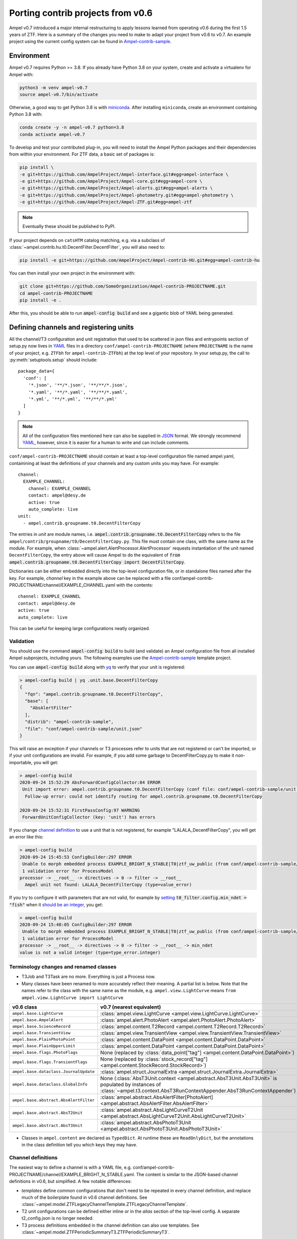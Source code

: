 
.. _legacy-porting-guide:

Porting contrib projects from v0.6
----------------------------------

Ampel v0.7 introduced a major internal restructuring to apply lessons learned
from operating v0.6 during the first 1.5 years of ZTF. Here is a summary of the
changes you need to make to adapt your project from v0.6 to v0.7. An example
project using the current config system can be found in
`Ampel-contrib-sample`_.

Environment
===========

.. highlight:: console

Ampel v0.7 requires Python >= 3.8. If you already have Python 3.8 on your system, create and activate a virtualenv for Ampel with:

.. code-block:: shell-session
  
  python3 -m venv ampel-v0.7
  source ampel-v0.7/bin/activate

Otherwise, a good way to get Python 3.8 is with `miniconda <https://docs.conda.io/en/latest/miniconda.html>`_. After installing ``miniconda``, create an environment containing Python 3.8 with:

.. code-block:: shell-session
  
  conda create -y -n ampel-v0.7 python=3.8
  conda activate ampel-v0.7

To develop and test your contributed plug-in, you will need to install the Ampel Python packages and their dependencies from within your environment. For ZTF data, a basic set of packages is:

.. code-block:: shell-session
  
  pip install \
  -e git+https://github.com/AmpelProject/Ampel-interface.git#egg=ampel-interface \
  -e git+https://github.com/AmpelProject/Ampel-core.git#egg=ampel-core \
  -e git+https://github.com/AmpelProject/Ampel-alerts.git#egg=ampel-alerts \
  -e git+https://github.com/AmpelProject/Ampel-photometry.git#egg=ampel-photometry \
  -e git+https://github.com/AmpelProject/Ampel-ZTF.git#egg=ampel-ztf

.. note:: Eventually these should be published to PyPI.

If your project depends on ``catsHTM`` catalog matching, e.g. via a subclass of :class:`~ampel.contrib.hu.t0.DecentFilter.DecentFilter`, you will also need to:

.. code-block:: shell-session
  
  pip install -e git+https://github.com/AmpelProject/Ampel-contrib-HU.git#egg=ampel-contrib-hu

You can then install your own project in the environment with:

.. code-block:: shell-session
  
  git clone git+https://github.com/SomeOrganization/Ampel-contrib-PROJECTNAME.git
  cd ampel-contrib-PROJECTNAME
  pip install -e .

After this, you should be able to run :code:`ampel-config build` and see a gigantic blob of YAML being generated.

.. _legacy-config-files:

Defining channels and registering units
=======================================

.. highlight:: python

All the channel/T3 configuration and unit registration that used to be
scattered in json files and entrypoints section of setup.py now lives in YAML_
files in a directory ``conf/ampel-contrib-PROJECTNAME`` (where ``PROJECTNAME`` is the name of your project, e.g. ``ZTFbh`` for ``ampel-contrib-ZTFbh``) at the top level
of your repository. In your setup.py, the call to :py:meth:`setuptools.setup`
should include::
  
  package_data={
    'conf': [
      '*.json', '**/*.json', '**/**/*.json',
      '*.yaml', '**/*.yaml', '**/**/*.yaml',
      '*.yml', '**/*.yml', '**/**/*.yml'
    ]
  }

.. note:: All of the configuration files mentioned here can also be supplied in JSON_ format. We strongly recommend YAML_, however, since it is easier for a human to write and can include comments.

.. highlight:: yaml

``conf/ampel-contrib-PROJECTNAME`` should contain at least a top-level configuration file named ampel.yaml, containining at least the definitions of your channels and any custom units
you may have. For example::

  channel:
    EXAMPLE_CHANNEL:
      channel: EXAMPLE_CHANNEL
      contact: ampel@desy.de
      active: true
      auto_complete: live
  unit:
    - ampel.contrib.groupname.t0.DecentFilterCopy

The entries in `unit` are module names, i.e. :code:`ampel.contrib.groupname.t0.DecentFilterCopy` refers to the file ``ampel/contrib/groupname/t0/DecentFilterCopy.py``. This file must contain one class, with the same name as the module. For example, when :class:`~ampel.alert.AlertProcessor.AlertProcessor` requests instantiation of the unit named ``DecentFilterCopy``, the entry above will cause Ampel to do the equivalent of :code:`from ampel.contrib.groupname.t0.DecentFilterCopy import DecentFilterCopy`.

Dictionaries can be either embedded directly into the top-level configuration
file, or in standalone files named after the key. For example, `channel` key
in the example above can be replaced with a file conf/ampel-contrib-PROJECTNAME/channel/EXAMPLE_CHANNEL.yaml with the contents::
  
  channel: EXAMPLE_CHANNEL
  contact: ampel@desy.de
  active: true
  auto_complete: live

This can be useful for keeping large configurations neatly organized.

.. _config-validation:

Validation
**********

You should use the command :code:`ampel-config build` to build (and validate) an Ampel configuration file from all installed Ampel subprojects, including yours. The following examples use the `Ampel-contrib-sample`_ template project.

You can use :code:`ampel-config build` along with yq_ to verify that your unit is registered:

.. code-block:: console
  
  > ampel-config build | yq .unit.base.DecentFilterCopy
  {
    "fqn": "ampel.contrib.groupname.t0.DecentFilterCopy",
    "base": [
      "AbsAlertFilter"
    ],
    "distrib": "ampel-contrib-sample",
    "file": "conf/ampel-contrib-sample/unit.json"
  }

This will raise an exception if your channels or T3 processes refer to units
that are not registered or can't be imported, or if your unit configurations are invalid. For example, if you add some garbage to DecentFilterCopy.py to make it non-importable, you will get:

.. code-block:: console
  
  > ampel-config build
  2020-09-24 15:52:29 AbsForwardConfigCollector:84 ERROR
   Unit import error: ampel.contrib.groupname.t0.DecentFilterCopy (conf file: conf/ampel-contrib-sample/unit.json from distribution: ampel-contrib-sample)
    Follow-up error: could not identify routing for ampel.contrib.groupname.t0.DecentFilterCopy

  2020-09-24 15:52:31 FirstPassConfig:97 WARNING
   ForwardUnitConfigCollector (key: 'unit') has errors

If you change `channel definition <https://github.com/AmpelProject/Ampel-contrib-sample/blob/03950a37dc4dc74c610df72887bd417239cd58aa/conf/ampel-contrib-sample/channel/EXAMPLE_BRIGHT_N_STABLE.yml#L11>`_  to use a unit that is not registered, for example "LALALA_DecentFilterCopy", you will get an error like this:

.. code-block:: console
  
  > ampel-config build
  2020-09-24 15:45:53 ConfigBuilder:297 ERROR
   Unable to morph embedded process EXAMPLE_BRIGHT_N_STABLE|T0|ztf_uw_public (from conf/ampel-contrib-sample/channel/EXAMPLE_BRIGHT_N_STABLE.yml)
   1 validation error for ProcessModel
  processor -> __root__ -> directives -> 0 -> filter -> __root__
    Ampel unit not found: LALALA_DecentFilterCopy (type=value_error)

If you try to configure it with parameters that are not valid, for example by `setting <https://github.com/AmpelProject/Ampel-contrib-sample/blob/03950a37dc4dc74c610df72887bd417239cd58aa/conf/ampel-contrib-sample/channel/EXAMPLE_BRIGHT_N_STABLE.yml#L13>`_ :code:`t0_filter.config.min_ndet = "fish"` when it `should be an integer <https://github.com/AmpelProject/Ampel-contrib-sample/blob/03950a37dc4dc74c610df72887bd417239cd58aa/ampel/contrib/groupname/t0/DecentFilterCopy.py#L38>`_, you get:

.. code-block:: console
  
  > ampel-config build
  2020-09-24 15:48:05 ConfigBuilder:297 ERROR
   Unable to morph embedded process EXAMPLE_BRIGHT_N_STABLE|T0|ztf_uw_public (from conf/ampel-contrib-sample/channel/EXAMPLE_BRIGHT_N_STABLE.yml)
   1 validation error for ProcessModel
  processor -> __root__ -> directives -> 0 -> filter -> __root__ -> min_ndet
  value is not a valid integer (type=type_error.integer)

Terminology changes and renamed classes
***************************************

- T3Job and T3Task are no more. Everything is just a Process now.
- Many classes have been renamed to more accurately reflect their meaning. A partial list is below. Note that the names refer to the class with the same name as the module, e.g. ``ampel.view.LightCurve`` means ``from ampel.view.LightCurve import LightCurve``

====================================== ============================================
v0.6 class                             v0.7 (nearest equivalent)
====================================== ============================================
``ampel.base.LightCurve``              :class:`ampel.view.LightCurve <ampel.view.LightCurve.LightCurve>`
``ampel.base.AmpelAlert``              :class:`ampel.alert.PhotoAlert <ampel.alert.PhotoAlert.PhotoAlert>`
``ampel.base.ScienceRecord``           :class:`ampel.content.T2Record <ampel.content.T2Record.T2Record>`
``ampel.base.TransientView``           :class:`ampel.view.TransientView <ampel.view.TransientView.TransientView>`
``ampel.base.PlainPhotoPoint``         :class:`ampel.content.DataPoint <ampel.content.DataPoint.DataPoint>`
``ampel.base.PlainUpperLimit``         :class:`ampel.content.DataPoint <ampel.content.DataPoint.DataPoint>`
``ampel.base.flags.PhotoFlags``        None (replaced by :class:`data_point["tag"] <ampel.content.DataPoint.DataPoint>`)
``ampel.base.flags.TransientFlags``    None (replaced by :class:`stock_record["tag"] <ampel.content.StockRecord.StockRecord>`)
``ampel.base.dataclass.JournalUpdate`` :class:`ampel.struct.JournalExtra <ampel.struct.JournalExtra.JournalExtra>`
``ampel.base.dataclass.GlobalInfo``    None (:class:`AbsT3Unit.context <ampel.abstract.AbsT3Unit.AbsT3Unit>` is populated by instances of :class:`~ampel.t3.context.AbsT3RunContextAppender.AbsT3RunContextAppender`)
``ampel.base.abstract.AbsAlertFilter`` :class:`ampel.abstract.AbsAlertFilter[PhotoAlert] <ampel.abstract.AbsAlertFilter.AbsAlertFilter>`
``ampel.base.abstract.AbsT2Unit``      :class:`ampel.abstract.AbsLightCurveT2Unit <ampel.abstract.AbsLightCurveT2Unit.AbsLightCurveT2Unit>`
``ampel.base.abstract.AbsT3Unit``      :class:`ampel.abstract.AbsPhotoT3Unit <ampel.abstract.AbsPhotoT3Unit.AbsPhotoT3Unit>`
====================================== ============================================

- Classes in ``ampel.content`` are declared as ``TypedDict``. At runtime these are ``ReadOnlyDict``, but the annotations in the class definition tell you which keys they may have.

Channel definitions
*******************

The easiest way to define a channel is with a YAML file, e.g. conf/ampel-contrib-PROJECTNAME/channel/EXAMPLE_BRIGHT_N_STABLE.yaml. The content is similar to the JSON-based channel definitions in v0.6, but simplified. A few notable differences:

- *templates* define common configurations that don't need to be repeated in every channel definition, and replace much of the boilerplate found in v0.6 channel definitions. See :class:`~ampel.model.ZTFLegacyChannelTemplate.ZTFLegacyChannelTemplate`.
- T2 unit configurations can be defined either inline or in the `alias` section of the top-level config. A separate t2_config.json is no longer needed.
- T3 process definitions embedded in the channel definition can also use templates. See :class:`~ampel.model.ZTFPeriodicSummaryT3.ZTFPeriodicSummaryT3`.

A slightly truncated example::
  
  channel: EXAMPLE_BRIGHT_N_STABLE
  contact: ampel@desy.de
  active: true
  # Auto-complete mode: how to treat photopoints be treated once a transient has
  # been accepted.
  # - false: apply filter to all photopoints
  # - true or "live": bypass filter once a transient has been accepted once
  auto_complete: live
  # Channel template: basic settings for which alert stream to listen to, how to
  # build light curves from alert packets, etc.
  template: ztf_uw_public
  # T0: which photopoints should be accepted to build light curves for each
  #     transient?
  t0_filter:
    unit: DecentFilterCopy
    config:
      min_ndet: 2
      min_tspan: 0
      max_tspan: 5
      ...
  # T2: how should the collected photopoints and light curves be augmented?
  t2_compute:
    - unit: T2SNCosmo
      config:
        model: salt2
        upper_limits: false
    # config can be omitted if the unit has defaults
    - unit: T2ExamplePolyFit
    - unit: T2CatalogMatch
      # A named configuration, defined in alias/t2. Names that start with "%" are
      # global, other names are local to the project
      config: '%T2CatalogMatch_general'
  # T3: what should I do with the collected data?
  t3_supervise:
    # A minimal T3: select all data for transients modified since last run
    # the optional parameters `name`, `load`, `filter`, and `complement` are set
    # to sensible defaults.
    - template: ztf_periodic_summary
      schedule: every().day.at('15:00')
      run:
        unit: DemoT3Unit
    # More settings: load only transient and T2 records for transients modified
    # since last run where `sncosmo` color parameter is > 1
    - name: set_all_the_things
      template: ztf_periodic_summary
      schedule: every(4).hours
      load:
        - TRANSIENT
        - T2RECORD
      filter:
        t2:
          unit: T2SNCosmo
          match:
            fit_results.c:
              $gt: 1
      run:
        unit: DemoT3Unit

Some operations that were previously embedded in T3 units, like filtering :class:`TransientView <ampel.view.TransientView.TransientView>` in :meth:`AbsT3Unit.add <ampel.abstract.AbsT3Unit.AbsT3Unit.add>`, now have their own dedicated stages. This makes it possible to reuse these stages without writing new code.

Standalone T3 processes
***********************

Just like in v0.6, T3 processes embedded in a channel definition implicitly
select only transients associated with that channel. To consume transients from
multiple channels, you have to define a standalone T3 process. These definitions
also use templates, however, so can be quite compact::
  
  name: TNSCompleteSummary
  tier: 3
  # every 60 minutes, consume all transients that were updated since the
  # previous run in channels HU_GP_10 or HU_GU_59
  template: ztf_periodic_summary
  schedule: every(60).minutes
  channel:
    any_of:
      - HU_GP_10
      - HU_GP_59
  # load the stock, t0, and t2 records associated with the transient (and channel)
  load:
    - TRANSIENT
    - DATAPOINT
    - T2RECORD
  # for each selected transient, look up the TNS name
  complement: TNSNames
  # and pass to TNSTalker
  run:
    unit: TNSTalker
    config:
      # a Secret item, kept separate from the rest of the config
      tns_api_key:
        key: tns/jnordin
      submit_tns: true
      sandbox: false
      max_age: 30
      needed_catalogs: []

.. highlight:: python


T0 units
========

.. _legacy-t0-configuration:

T0 unit configuration
*********************

T0 units need to be :ref:`registered in your project's config <legacy-config-files>`.

All units in v0.7 use type annotations and ``pydantic`` to define and validate their configuration. This means that if you previously used a nested :class:`RunConfig` class to define a configuration, you can move its fields up to the parent class, and access them as attributes from instances. In other words, the following v0.6 filter defintion::
  
  from pydantic import BaseModel
  from ampel.base.abstract.AbsAlertFilter import AbsAlertFilter

  class AwesomeFilter(AbsAlertFilter):
  
      class RunConfig(BaseModel):
          """
          Necessary class to validate configuration.
          """
          MIN_NDET: int # number of previous detections
          MIN_TSPAN: float # minimum duration of alert detection history [days]
          MAX_TSPAN: float # maximum duration of alert detection history [days]
  
      def __init__(self, on_match_t2_units, base_config=None, run_config=None, logger=None):
          if run_config is None:
              raise ValueError("Please check your run configuration")
  
          self.on_match_t2_units = on_match_t2_units
          self.logger = logger if logger is not None else logging.getLogger()
  
          # parse the run config
          rc_dict = run_config.dict()
  
          # ----- set filter proerties ----- #
  
          # history
          self.min_ndet = rc_dict['MIN_NDET'] 
          self.min_tspan = rc_dict['MIN_TSPAN']
          self.max_tspan = rc_dict['MAX_TSPAN']

shrinks down to::
  
  from pydantic import Field
  from ampel.alert.PhotoAlert import PhotoAlert
  from ampel.abstract.AbsAlertFilter import AbsAlertFilter

  class AwesomeFilter(AbsAlertFilter[PhotoAlert]):
  
      min_ndet: int = Field(..., description="number of previous detections")
      min_tspan: float = Field(..., description="minimum duration of alert detection history [days]")
      max_tspan: float = Field(..., description="maximum duration of alert detection history [days]")

      def post_init(self):
          ...

You no longer have to define an :meth:`__init__`; the default :meth:`__init__` will set ``self.min_ndet`` and raise an exception if required fields are not set or set with invalid values. If you need to do any custom setup, however, you can define a :meth:`post_init` that will be called within the base class :meth:`__init__`. A few other things to note:

- All instances of :class:`~ampel.abstract.AbsAlertFilter.AbsAlertFilter` have a ``self.logger`` property. You do not have to set one up yourself.
- ``AbsAlertFilter[PhotoAlert]`` indicates that the :meth:`~ampel.abstract.AbsAlertFilter.AbsAlertFilter.apply` method expects a :class:`~ampel.alert.PhotoAlert.PhotAlert`. Instances of :class:`~ampel.alert.PhotoAlert.PhotoAlert` have separate photopoints and upper limits. If you omit the parameter to :class:`~ampel.abstract.AbsAlertFilter.AbsAlertFilter` in your class definition, your :meth:`~ampel.abstract.AbsAlertFilter.AbsAlertFilter.apply` method will receive the base class, :class:`~ampel.alert.AmpelAlert.AmpelAlert`, instead. Instances of :class:`~ampel.alert.AmpelAlert.AmpelAlert` only have one collection of datapoints.
- The call to :py:meth:`~pydantic.Field` is optional, but makes the field description machine-readable. You can also use this to define jsonschema-style constraints on the field value, for example requiring an integer to be positive, or a list to have a specified number of items. For more information, see the `pydantic docs <https://pydantic-docs.helpmanual.io/usage/schema/#field-customisation>`_.
- Field names should be lower camel-cased by convention.

Base classes also exist to automate the configuration of e.g. catalog matching services. For example, if you were previously setting up ``catsHTM`` matching
like this::
  
  from pydantic import BaseModel
  from ampel.base.abstract.AbsAlertFilter import AbsAlertFilter
  from ampel.contrib.hu import catshtm_server

  class GaiaVetoFilter(AbsAlertFilter):
  
      resources = ('catsHTM.default',)
  
      def __init__(self, on_match_t2_units, base_config=None, run_config=None, logger=None):
          catshtm_uri = base_confg["catsHTM.default"]
          self.catshtm = catshtm_server.get_client(catshtm_uri)

you can simplify to::
  
  from ampel.alert.PhotoAlert import PhotoAlert
  from ampel.abstract.AbsAlertFilter import AbsAlertFilter
  from ampel.contrib.hu.base.CatsHTMUnit import CatsHTMUnit

  class GaiaVetoFilter(CatsHTMUnit, AbsAlertFilter[PhotoAlert]):
      ...

:py:class:`ExtCatsUnit` is the equivalent for `extcats <https://github.com/MatteoGiomi/extcats>`.

Filtering
*********

:class:`~ampel.alert.PhotoAlert.PhotoAlert` is mostly a drop-in replacement for the v0.6 :py:class:`AmpelAlert`. There are important differences, however:

- :meth:`~ampel.alert.PhotoAlert.PhotoAlert.get_values` uses native field names instead of the internal aliases from v0.6. Use ``jd`` instead of ``obs_date``, ``magpsf`` instead of ``mag``, etc.
- The third argument to :meth:`~ampel.alert.PhotoAlert.PhotoAlert.get_values` is now a string rather than a bool. Where you formerly used ``get_values(..., upper_limits=True)`` to get values from upper limits, use ``get_values(..., data="uls")``. To get both detections and upper limits, use ``get_values(..., data="all")``.

The return value of :meth:`AbsAlertFilter.apply <ampel.abstract.AbsAlertFilter.AbsAlertFilter.apply>` may now return a :class:`bool` or an :class:`int`.

- If you previously returned ``self.on_match_t2_units`` to accept an alert and trigger all configured T2s, return ``True`` instead.
- If you previously returned ``False`` or ``None`` to reject an alert, you may continue to do so. You may also return an integer "rejection code" between -255 and -1. You can define these codes however you like, and use them to efficiently query the properties of rejected alerts after the fact.
- If you previously returned a subset of ``self.on_match_t2_units`` depending on the exact properties of the alert, return a positive integer instead. This will be interpreted as id of the group of T2s to run.

T2 units
========

T2 units need to be :ref:`registered in your project's config <legacy-config-files>`.

New base classes
****************

There are now 3 different kinds of T2 unit. If your T2 does something other than a light curve analysis, it may be a better fit for one of the new ones:

- :class:`~ampel.abstract.AbsLightCurveT2Unit.AbsLightCurveT2Unit` operates on entire light curves, and runs every time a new photopoint or upper limit is added to a transient. This is equivalent to the old :py:class:`AbsT2Unit`, but can be configured to operate on all photopoints, or on detections only.
- :class:`~ampel.abstract.AbsPointT2Unit.AbsPointT2Unit` operates on single data points. It can be configured to run on a subset of photopoints, e.g. to run catalog matching on only the first detection.
- :class:`~ampel.abstract.AbsStockT2Unit.AbsStockT2Unit` operates on the stock (transient) record itself. This can be used to perform some action when the transient is added to a channel.

There are also "tied" variants of these, such as :class:`~ampel.abstract.AbsTiedLightCurveT2Unit.AbsTiedLightCurveT2Unit`, that can be used to build a directed acyclic graph of T2s. In other words, these T2s depend on the output of other T2s.

T2 unit configuration
*********************

Like T0 units, T2 units take their configuration as fields. See:ref:`legacy-t0-configuration`.

:py:meth:`run`
**************

T2 units now have a single configuration, so the :meth:`~ampel.abstract.AbsLightCurveT2Unit.AbsLightCurveT2Unit.run` method no longer takes a ``run_config`` argument. If your :py:meth:`run` method previously looked like this [contrived] example::
  
  def run(self, light_curve, run_config):
      count = len(light_curve.get_values("jd", upper_limits=False))
      if run_config["include_upper_limits"]:
          count += len(light_curve.get_values("jd", upper_limits=True))
      return {"length": count}

it should be replaced with::
  
  def run(self, lightcurve: LightCurve) -> T2UnitResult:
      count = len(light_curve.get_values("jd", of_upper_limits=False))
      if run_config["include_upper_limits"]:
          count += len(light_curve.get_values("jd", of_upper_limits=True))
      return {"length": count}

The `PEP 484 annotations <https://www.python.org/dev/peps/pep-0484/>`_ in the method signature are optional but highly encouraged. If these type hints are present, static type checkers like mypy_ will be able to spot mistakes like returning the wrong type, calling a method that does not exist or with the wrong arguments, etc.

T3 units
========

T2 units need to be :ref:`registered in your project's config <legacy-config-files>`.

T3 unit configuration
*********************

See :ref:`legacy-t0-configuration`.

If your T3 authenticates with an external service like Slack or DropBox using a secret token, you should *not* check this token into your repository. Slack in particular scans all commits to public GitHub repositories and revokes any of its tokens it finds there. Instead, you can use the special :class:`~ampel.model.Secret.Secret` type hint to indicate that the value should be looked up in a separate secret store. For example, if you previously had::
  
  from pydantic import BaseModel, BaseConfig
  from ampel.base.abstract.AbsT3Unit import AbsT3Unit
  
  class LooseLipsSinkShips(AbsT3Unit):
      class RunConfig(BaseModel):
          slack_token: str =  "xoxb-216058338329-819573451732-Rjxt1zb9WpjhVZ6H6Y3ZUuHo"
      def __init__(self, logger, base_config=None, run_config=None, global_info=None):
          self.run_config = self.RunConfig() if run_config is None else run_config
      def add(self, views):
          token = self.run_config["slack_token"]
          ...

you should have this::
  
  from typing import Dict, Tuple
  
  from ampel.abstract.AbsT3Unit import AbsT3Unit
  from ampel.model.Secret import Secret
  from ampel.struct.JournalExtra import JournalExtra
  from ampel.type import StockId
  from ampel.view.TransientView import TransientView
  
  class Skrytnost(AbsPhotoT3Unit):
  
      slack_token: Secret[str] = {"key": "my-slack-token"}  # type: ignore[assignment]
  
      def add(self, transients: Tuple[TransientView, ...]) -> Dict[StockId, JournalExtra]:
          token = self.slack_token.get()
          ...

Again, all type annotations in method signatures (and the associated imports) are optional, but encouraged. The default value of ``slack_token`` tells Ampel to look up the value under the name "my-slack-token" in its secret store. Your T3 instance will be configured with an object whose :meth:`~ampel.model.Secret.Secret.get` method returns the value (of the type indicated in ``[]``, or :class:`str` if unspecified). This mechanism allows you to specify which token you want by default as a symbolic name rather than a value. The trailing comment instructs mypy_ to not complain about the assignment.

:py:meth:`~ampel.abstract.AbsT3Unit.AbsT3Unit.add`
**************************************************

- return a ``Dict[StockId,JournalExtra]`` instead of a list of ``JournalUpdate``. For example, if you were previously doing something like this::
  
    jupdates = []
    for tran_view in views:
        jcontent = {'t3unit': self.name, 'reactDict': do_something(tran_view), 'success':success}
        jupdates.append(JournalUpdate(tran_id=tran_view.tran_id) ext=self.run_config.ext_journal, content=jcontent)
    return jupdates

  you can replace that with::
  
    jupdates = {}
    for tran_view in views:
        jupdates[tran_view.id] = JournalExtra(extra={'reactDict': do_something(tran_view), 'success':success})
    return jupdates
- For current ZTF transients, the ZTF name is the first element of the stock name, e.g.::
    
    transient_view.stock["name"][0]
  
  To be extra-pendantic (and pass all mypy_ checks), use::
    
    assert view.stock and view.stock["name"] is not None
    name = next(
        n for n in view.stock["name"] if isinstance(n, str) and n.startswith("ZTF")
    )


.. _Ampel-contrib-sample: <https://github.com/AmpelProject/Ampel-contrib-sample/tree/03950a37dc4dc74c610df72887bd417239cd58aa
.. _mypy: https://mypy.readthedocs.io/en/stable/
.. _YAML: https://en.wikipedia.org/wiki/YAML
.. _JSON: https://en.wikipedia.org/wiki/JSON
.. _yq: https://mikefarah.gitbook.io/yq/
